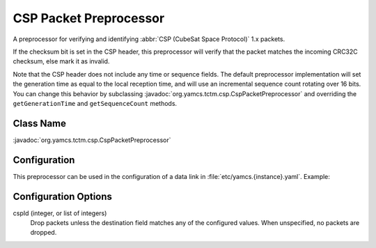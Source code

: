 CSP Packet Preprocessor
=======================

A preprocessor for verifying and identifying :abbr:`CSP (CubeSat Space Protocol)` 1.x packets.

If the checksum bit is set in the CSP header, this preprocessor will verify that the packet matches the incoming CRC32C checksum, else mark it as invalid.

Note that the CSP header does not include any time or sequence fields. The default preprocessor implementation will set the generation time as equal to the local reception time, and will use an incremental sequence count rotating over 16 bits. You can change this behavior by subclassing :javadoc:`org.yamcs.tctm.csp.CspPacketPreprocessor` and overriding the ``getGenerationTime`` and ``getSequenceCount`` methods.


Class Name
----------

:javadoc:`org.yamcs.tctm.csp.CspPacketPreprocessor`


Configuration
-------------

This preprocessor can be used in the configuration of a data link in :file:`etc/yamcs.{instance}.yaml`. Example:

.. code-block:: yaml
   :emphasize-lines: 9-11

   dataLinks:
     - name: csp-bridge
       class: org.yamcs.tctm.UdpTcTmDataLink
       tmStream: tm_realtime
       tcStream: tc_realtime
       host: 127.0.0.1
       port: 10100
       commandPostprocessorClassName: org.yamcs.tctm.csp.CspCommandPostprocessor
       packetPreprocessorClassName: org.yamcs.tctm.csp.CspPacketPreprocessor
       packetPreprocessorArgs:
         cspId: 11


Configuration Options
---------------------

cspId (integer, or list of integers)
    Drop packets unless the destination field matches any of the configured values. When unspecified, no packets are dropped.
